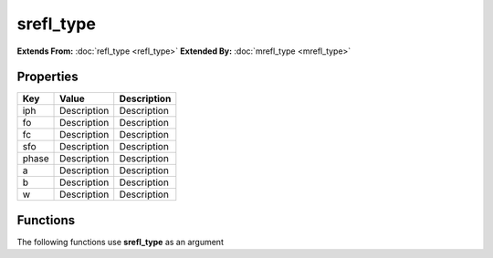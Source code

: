 ##########
srefl_type
##########

**Extends From:** :doc:`refl_type <refl_type>`
**Extended By:**  :doc:`mrefl_type <mrefl_type>`

Properties
----------
.. list-table::
   :header-rows: 1

   * - Key
     - Value
     - Description
   * - iph
     - Description
     - Description
   * - fo
     - Description
     - Description
   * - fc
     - Description
     - Description
   * - sfo
     - Description
     - Description
   * - phase
     - Description
     - Description
   * - a
     - Description
     - Description
   * - b
     - Description
     - Description
   * - w
     - Description
     - Description

Functions
---------
The following functions use **srefl_type** as an argument

